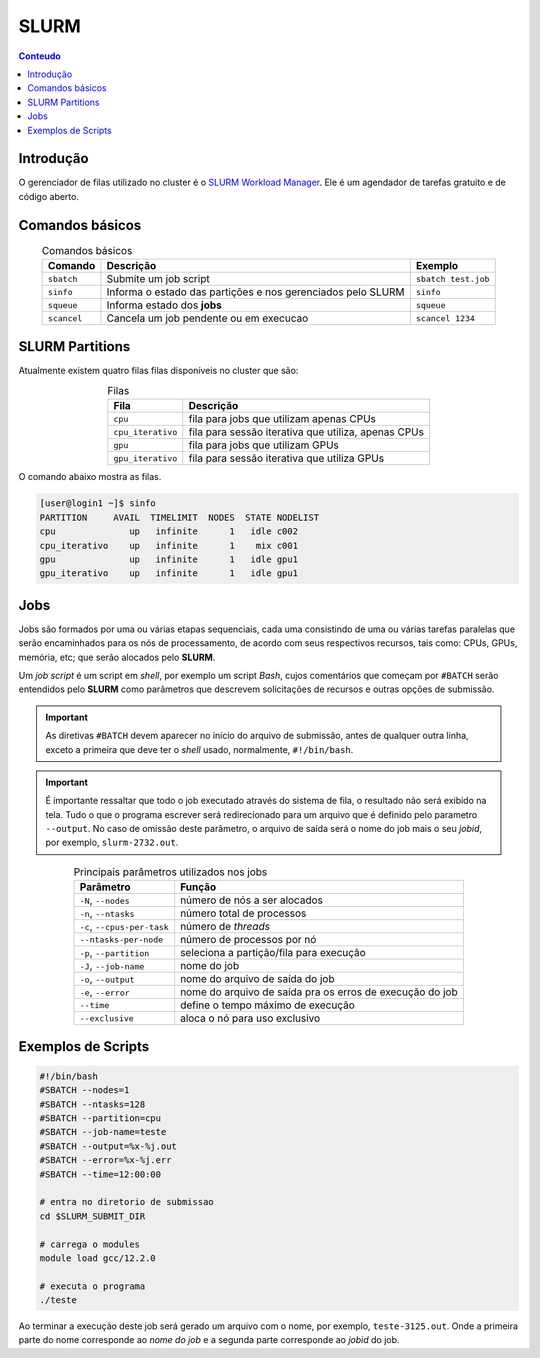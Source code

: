*****
SLURM
*****

.. contents:: Conteudo

Introdução
==========

O gerenciador de filas utilizado no cluster é o `SLURM Workload Manager <https://slurm.schedmd.com/>`_. 
Ele é um agendador de tarefas gratuito e de código aberto.

Comandos básicos
================
.. list-table:: Comandos básicos
    :align: center
    :header-rows: 1

    * - Comando
      - Descrição
      - Exemplo
    * - ``sbatch``
      - Submite um job script
      - ``sbatch test.job``
    * - ``sinfo``
      - Informa o estado das partições e nos gerenciados pelo SLURM
      - ``sinfo``
    * - ``squeue``
      - Informa estado dos **jobs**
      - ``squeue``
    * - ``scancel``
      - Cancela um job pendente ou em execucao
      - ``scancel 1234``

SLURM Partitions
================
Atualmente existem quatro filas filas disponíveis no cluster que são:

.. list-table:: Filas
    :align: center
    :header-rows: 1

    * - Fila
      - Descrição
    * - ``cpu``
      - fila para jobs que utilizam apenas CPUs
    * - ``cpu_iterativo``
      - fila para sessão iterativa que utiliza, apenas CPUs
    * - ``gpu``
      - fila para jobs que utilizam GPUs
    * - ``gpu_iterativo``
      - fila para sessão iterativa que utiliza GPUs

O comando abaixo mostra as filas.

.. code-block:: bash

  [user@login1 ~]$ sinfo
  PARTITION     AVAIL  TIMELIMIT  NODES  STATE NODELIST
  cpu              up   infinite      1   idle c002
  cpu_iterativo    up   infinite      1    mix c001
  gpu              up   infinite      1   idle gpu1
  gpu_iterativo    up   infinite      1   idle gpu1


Jobs
====
Jobs são formados por uma ou várias etapas sequenciais, cada uma consistindo 
de uma ou várias tarefas paralelas que serão encaminhados para os nós de processamento, de acordo com seus respectivos recursos, tais como: 
CPUs, GPUs, memória, etc; que serão alocados pelo **SLURM**.

Um *job script* é um script em *shell*, por exemplo um script *Bash*, cujos comentários que começam por ``#BATCH`` serão entendidos pelo **SLURM**
como parâmetros que descrevem solicitações de recursos e outras opções de submissão.

.. important::

  As diretivas ``#BATCH`` devem aparecer no início do arquivo de submissão, antes de qualquer outra linha, exceto a primeira que deve ter o 
  *shell* usado, normalmente, ``#!/bin/bash``.

.. important::

  É importante ressaltar que todo o job executado através do sistema de fila, o resultado não será exibido na tela. Tudo o que o programa escrever
  será redirecionado para um arquivo que é definido pelo parametro ``--output``. No caso de omissão deste parâmetro, o arquivo de saída será o nome do 
  job mais o seu *jobid*, por exemplo, ``slurm-2732.out``. 

.. list-table:: Principais parâmetros utilizados nos jobs
    :align: center
    :header-rows: 1

    * - Parâmetro
      - Função
    * - ``-N``, ``--nodes``
      - número de nós a ser alocados
    * - ``-n``, ``--ntasks``
      - número total de processos
    * - ``-c``, ``--cpus-per-task``
      - número de *threads*
    * - ``--ntasks-per-node``
      - número de processos por nó
    * - ``-p``, ``--partition``
      - seleciona a partição/fila para execução
    * - ``-J``, ``--job-name``
      - nome do job
    * - ``-o``, ``--output``
      - nome do arquivo de saída do job
    * - ``-e``, ``--error``
      - nome do arquivo de saída pra os erros de execução do job
    * - ``--time``
      - define o tempo máximo de execução 
    * - ``--exclusive``
      - aloca o nó para uso exclusivo


Exemplos de Scripts
===================

.. code-block:: bash

  #!/bin/bash
  #SBATCH --nodes=1
  #SBATCH --ntasks=128
  #SBATCH --partition=cpu
  #SBATCH --job-name=teste
  #SBATCH --output=%x-%j.out
  #SBATCH --error=%x-%j.err
  #SBATCH --time=12:00:00
  
  # entra no diretorio de submissao
  cd $SLURM_SUBMIT_DIR 

  # carrega o modules
  module load gcc/12.2.0

  # executa o programa
  ./teste

Ao terminar a execução deste job será gerado um arquivo com o nome, 
por exemplo, ``teste-3125.out``. Onde a primeira parte do nome corresponde
ao *nome do job* e a segunda parte corresponde ao *jobid* do job.